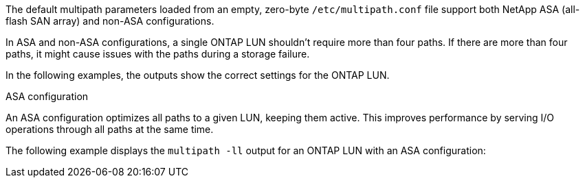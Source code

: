 The default multipath parameters loaded from an empty, zero-byte `/etc/multipath.conf` file support both NetApp ASA (all-flash SAN array) and non-ASA configurations.

In ASA and non-ASA configurations, a single ONTAP LUN shouldn't require more than four paths. If there are more than four paths, it might cause issues with the paths during a storage failure. 

In the following examples, the outputs show the correct settings for the ONTAP LUN.

.ASA configuration
An ASA configuration optimizes all paths to a given LUN, keeping them active. This improves performance by serving I/O operations through all paths at the same time. 

The following example displays the `multipath -ll` output for an ONTAP LUN with an ASA configuration: